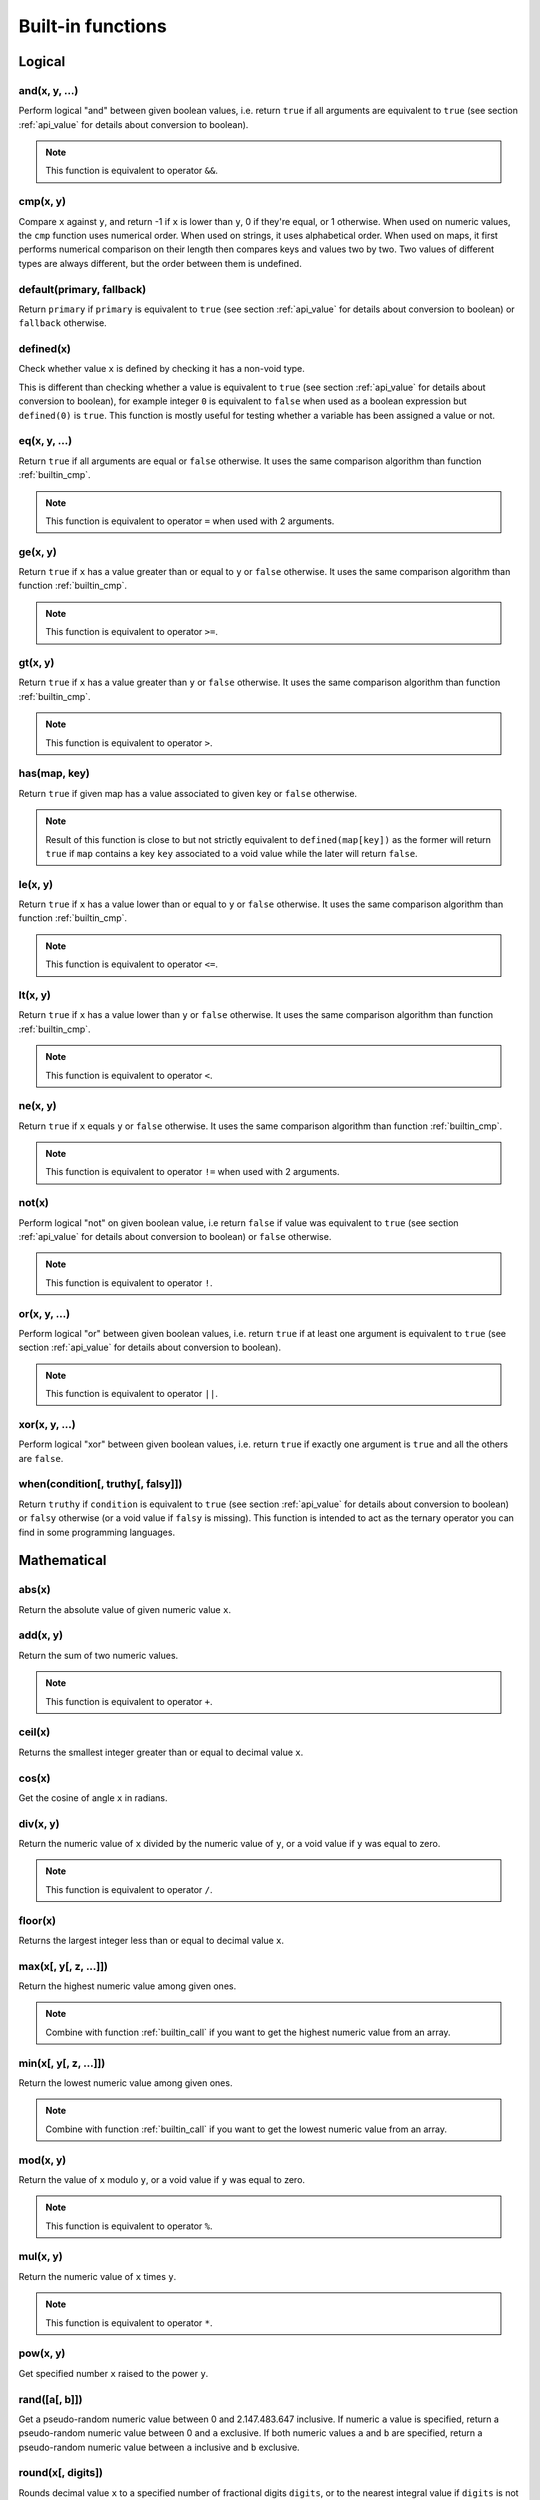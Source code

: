 .. _`builtin`:

==================
Built-in functions
==================

Logical
=======

and(x, y, ...)
--------------

Perform logical "and" between given boolean values, i.e. return ``true`` if all arguments are equivalent to ``true`` (see section :ref:`api_value` for details about conversion to boolean).

.. code-block:: plain
    :caption: Cottle template

    {and(2 < 3, 5 > 1)}

.. code-block:: plain
    :caption: Rendering output

    true

.. note::

    This function is equivalent to operator ``&&``.


.. _`builtin_cmp`:

cmp(x, y)
---------

Compare ``x`` against ``y``, and return -1 if ``x`` is lower than ``y``, 0 if they're equal, or 1 otherwise. When used on numeric values, the ``cmp`` function uses numerical order. When used on strings, it uses alphabetical order. When used on maps, it first performs numerical comparison on their length then compares keys and values two by two. Two values of different types are always different, but the order between them is undefined.

.. code-block:: plain
    :caption: Cottle template

    {cmp("abc", "bcd")}
    {cmp(9, 6)}
    {cmp([2, 4], [2, 4])}

.. code-block:: plain
    :caption: Rendering output

    -1
    1
    0


default(primary, fallback)
--------------------------

Return ``primary`` if ``primary`` is equivalent to ``true`` (see section :ref:`api_value` for details about conversion to boolean) or ``fallback`` otherwise.

.. code-block:: plain
    :caption: Cottle template

    {set x to 3}
    {default(x, "invisible")}
    {default(y, "visible")}

.. code-block:: plain
    :caption: Rendering output

    3
    visible


defined(x)
--------------

Check whether value ``x`` is defined by checking it has a non-void type.

This is different than checking whether a value is equivalent to ``true`` (see section :ref:`api_value` for details about conversion to boolean), for example integer ``0`` is equivalent to ``false`` when used as a boolean expression but ``defined(0)`` is ``true``. This function is mostly useful for testing whether a variable has been assigned a value or not.

.. code-block:: plain
    :caption: Cottle template

    {dump defined(undefined)}
    {set a to 0}
    {dump defined(a)}

.. code-block:: plain
    :caption: Rendering output

    <false>
    <true>


eq(x, y, ...)
-------------

Return ``true`` if all arguments are equal or ``false`` otherwise. It uses the same comparison algorithm than function :ref:`builtin_cmp`.

.. code-block:: plain
    :caption: Cottle template

    {eq(7, 7)}
    {eq(1, 4)}
    {eq("test", "test")}
    {eq(1 = 1, 2 = 2, 3 = 3)}

.. code-block:: plain
    :caption: Rendering output

    true
    false
    true
    true

.. note::

    This function is equivalent to operator ``=`` when used with 2 arguments.


ge(x, y)
--------

Return ``true`` if ``x`` has a value greater than or equal to ``y`` or ``false`` otherwise. It uses the same comparison algorithm than function :ref:`builtin_cmp`.

.. code-block:: plain
    :caption: Cottle template

    {ge(7, 3)}
    {ge(2, 2)}
    {ge("abc", "abx")}

.. code-block:: plain
    :caption: Rendering output

    true
    true
    false

.. note::

    This function is equivalent to operator ``>=``.


gt(x, y)
--------

Return ``true`` if ``x`` has a value greater than ``y`` or ``false`` otherwise. It uses the same comparison algorithm than function :ref:`builtin_cmp`.

.. code-block:: plain
    :caption: Cottle template

    {gt(7, 3)}
    {gt(2, 2)}
    {gt("abc", "abx")}

.. code-block:: plain
    :caption: Rendering output

    true
    false
    false

.. note::

    This function is equivalent to operator ``>``.


has(map, key)
-------------

Return ``true`` if given map has a value associated to given key or ``false`` otherwise.

.. code-block:: plain
    :caption: Cottle template

    {has(["name": "Paul", "age": 37, "sex": "M"], "age")}

.. code-block:: plain
    :caption: Rendering output

    true

.. note::

    Result of this function is close to but not strictly equivalent to ``defined(map[key])`` as the former will return ``true`` if ``map`` contains a key ``key`` associated to a void value while the later will return ``false``.


le(x, y)
--------

Return ``true`` if ``x`` has a value lower than or equal to ``y`` or ``false`` otherwise. It uses the same comparison algorithm than function :ref:`builtin_cmp`.

.. code-block:: plain
    :caption: Cottle template

    {le(3, 7)}
    {le(2, 2)}
    {le("abc", "abx")}

.. code-block:: plain
    :caption: Rendering output

    true
    true
    true

.. note::

    This function is equivalent to operator ``<=``.


lt(x, y)
--------

Return ``true`` if ``x`` has a value lower than ``y`` or ``false`` otherwise. It uses the same comparison algorithm than function :ref:`builtin_cmp`.

.. code-block:: plain
    :caption: Cottle template

    {lt(3, 7)}
    {lt(2, 2)}
    {lt("abc", "abx")}

.. code-block:: plain
    :caption: Rendering output

    true
    false
    true

.. note::

    This function is equivalent to operator ``<``.


ne(x, y)
-------------

Return ``true`` if ``x`` equals ``y`` or ``false`` otherwise. It uses the same comparison algorithm than function :ref:`builtin_cmp`.

.. code-block:: plain
    :caption: Cottle template

    {ne(7, 7)}
    {ne(1, 4)}
    {ne("test", "test")}

.. code-block:: plain
    :caption: Rendering output

    false true false

.. note::

    This function is equivalent to operator ``!=`` when used with 2 arguments.


not(x)
------

Perform logical "not" on given boolean value, i.e return ``false`` if value was equivalent to ``true`` (see section :ref:`api_value` for details about conversion to boolean) or ``false`` otherwise.

.. code-block:: plain
    :caption: Cottle template

    {not(1 = 2)}

.. code-block:: plain
    :caption: Rendering output

    true

.. note::

    This function is equivalent to operator ``!``.


or(x, y, ...)
-------------

Perform logical "or" between given boolean values, i.e. return ``true`` if at least one argument is equivalent to ``true`` (see section :ref:`api_value` for details about conversion to boolean).

.. code-block:: plain
    :caption: Cottle template

    {or(2 = 3, 5 > 1)}

.. code-block:: plain
    :caption: Rendering output

    true

.. note::

    This function is equivalent to operator ``||``.


xor(x, y, ...)
--------------

Perform logical "xor" between given boolean values, i.e. return ``true`` if exactly one argument is ``true`` and all the others are ``false``.

.. code-block:: plain
    :caption: Cottle template

    {xor(2 < 3, 1 = 2)}

.. code-block:: plain
    :caption: Rendering output

    true


when(condition[, truthy[, falsy]])
----------------------------------

Return ``truthy`` if ``condition`` is equivalent to ``true`` (see section :ref:`api_value` for details about conversion to boolean) or ``falsy`` otherwise (or a void value if ``falsy`` is missing). This function is intended to act as the ternary operator you can find in some programming languages.

.. code-block:: plain
    :caption: Cottle template

    {set x to 3}
    {set y to 0}
    {when(x, "x is true", "x is false")}
    {when(y, "y is true", "y is false")}

.. code-block:: plain
    :caption: Rendering output

    x is true
    y is false



Mathematical
============

abs(x)
------------

Return the absolute value of given numeric value ``x``.

.. code-block:: plain
    :caption: Cottle template

    {abs(-3)}
    {abs(5)}

.. code-block:: plain
    :caption: Rendering output

    3
    5


add(x, y)
---------

Return the sum of two numeric values.

.. code-block:: plain
    :caption: Cottle template

    {add(3, 7)}

.. code-block:: plain
    :caption: Rendering output

    10

.. note::

    This function is equivalent to operator ``+``.


ceil(x)
-------

Returns the smallest integer greater than or equal to decimal value ``x``.

.. code-block:: plain
    :caption: Cottle template

    {ceil(2.7)}

.. code-block:: plain
    :caption: Rendering output

    3


cos(x)
------

Get the cosine of angle ``x`` in radians.

.. code-block:: plain
    :caption: Cottle template

    {cos(-1.57)}

.. code-block:: plain
    :caption: Rendering output

    0.000796326710733263


div(x, y)
---------

Return the numeric value of ``x`` divided by the numeric value of ``y``, or a void value if ``y`` was equal to zero.

.. code-block:: plain
    :caption: Cottle template

    {div(5, 2)}

.. code-block:: plain
    :caption: Rendering output

    2.5

.. note::

    This function is equivalent to operator ``/``.


floor(x)
--------

Returns the largest integer less than or equal to decimal value ``x``.

.. code-block:: plain
    :caption: Cottle template

    {floor(2.7)}

.. code-block:: plain
    :caption: Rendering output

    2


max(x[, y[, z, ...]])
---------------------

Return the highest numeric value among given ones.

.. code-block:: plain
    :caption: Cottle template

    {max(7, 5)}
    {max(6, 8, 5, 7, 1, 2)}

.. code-block:: plain
    :caption: Rendering output

    7
    8

.. note::

    Combine with function :ref:`builtin_call` if you want to get the highest numeric value from an array.


min(x[, y[, z, ...]])
---------------------

Return the lowest numeric value among given ones.

.. code-block:: plain
    :caption: Cottle template

    {min(9, 3)}
    {min(6, 8, 5, 7, 1, 2)}

.. code-block:: plain
    :caption: Rendering output

    3
    1

.. note::

    Combine with function :ref:`builtin_call` if you want to get the lowest numeric value from an array.


mod(x, y)
---------

Return the value of ``x`` modulo ``y``, or a void value if ``y`` was equal to zero.

.. code-block:: plain
    :caption: Cottle template

    {mod(7, 3)}

.. code-block:: plain
    :caption: Rendering output

    1

.. note::

    This function is equivalent to operator ``%``.


mul(x, y)
---------

Return the numeric value of ``x`` times ``y``.

.. code-block:: plain
    :caption: Cottle template

    {mul(3, 4)}

.. code-block:: plain
    :caption: Rendering output

    12

.. note::

    This function is equivalent to operator ``*``.


pow(x, y)
---------

Get specified number ``x`` raised to the power ``y``.

.. code-block:: plain
    :caption: Cottle template

    {pow(2, 10)}

.. code-block:: plain
    :caption: Rendering output

    1024


rand([a[, b]])
--------------

Get a pseudo-random numeric value between 0 and 2.147.483.647 inclusive. If numeric ``a`` value is specified, return a pseudo-random numeric value between 0 and ``a`` exclusive. If both numeric values ``a`` and ``b`` are specified, return a pseudo-random numeric value between ``a`` inclusive and ``b`` exclusive.

.. code-block:: plain
    :caption: Cottle template

    {rand()}
    {rand(1, 7)}

.. code-block:: plain
    :caption: Rendering output

    542180393
    5


round(x[, digits])
-----------------------

Rounds decimal value ``x`` to a specified number of fractional digits ``digits``, or to the nearest integral value if ``digits`` is not specified.

.. code-block:: plain
    :caption: Cottle template

    {round(1.57)}
    {round(1.57, 1)}

.. code-block:: plain
    :caption: Rendering output

    2
    1.6


sin(x)
------

Get the sine of angle ``x`` in radians.

.. code-block:: plain
    :caption: Cottle template

    {sin(1.57)}

.. code-block:: plain
    :caption: Rendering output

    0.999999682931835


sub(x, y)
---------

Return the numeric value of ``x`` minus ``y``.

.. code-block:: plain
    :caption: Cottle template

    {sub(3, 5)}

.. code-block:: plain
    :caption: Rendering output

    -2

.. note::

    This function is equivalent to operator ``-``.



Collection
==========

.. _`builtin_cat`:

cat(a, b, ...)
--------------

Concatenate all input maps or strings into a single one. Keys are **not** preserved when this function used on map values.

.. code-block:: plain
    :caption: Cottle template

    {dump cat("Hello, ", "World!")}
    {dump cat([1, 2], [3])}

.. code-block:: plain
    :caption: Rendering output

    "Hello, World!"
    [0: 1, 1: 2, 2: 3]

.. warning::

    All arguments must share the same type than first one, either map or string.


cross(map1, map2, ...)
----------------------

Return a map containing all pairs from ``map1`` having a key that also exists in ``map2`` and all following maps. Output pair values will always be taken from ``map1``.

.. code-block:: plain
    :caption: Cottle template

    {dump cross([1: "a", 2: "b", 3: "c"], [1: "x", 3: "y"])}

.. code-block:: plain
    :caption: Rendering output

    [1: "a", 3: "c"]


.. _`builtin_except`:

except(map1, map2, ...)
-----------------------

Return a map containing all pairs from ``map1`` having a key that does not exist in ``map2`` and any of following maps. This function can also be used to remove a single pair from a map (if you are sure that it's key is not used by any other pair, otherwise all pairs using that key would be removed also).

.. code-block:: plain
    :caption: Cottle template

    {dump except([1: "a", 2: "b", 3: "c"], [2: "x", 4: "y"])}

.. code-block:: plain
    :caption: Rendering output

    [1: "a", 3: "c"]


find(subject, search[, start])
-----------------------------

Find index of given ``search`` value in a map or sub-string in a string. Returns 0-based index of match if found or -1 otherwise. Search starts at index 0 unless ``start`` argument is specified.

.. code-block:: plain
    :caption: Cottle template

    {find([89, 3, 572, 35, 7], 35)}
    {find("hello, world!", "o", 5)}
    {find("abc", "d")}

.. code-block:: plain
    :caption: Rendering output

    3
    8
    -1


filter(map, predicate[, a, b, ...])
-----------------------------------

Return a map containing all pairs having a value that satisfies given predicate. Function ``predicate`` is invoked for each value from ``map`` with this value as its first argument, and pair is added to output map if predicate result is equivalent to ``true`` (see section :ref:`api_value` for details about conversion to boolean).

Optional arguments can be specified when calling ``filter`` and will be passed to each invocation of ``predicate`` as second, third, forth argument and so on.

.. code-block:: plain
    :caption: Cottle template

    {dump filter(["a", "", "b", "", "c"], len)}

    {declare multiple_of(x, y) as:
        {return x % y = 0}
    }

    {dump filter([1, 6, 7, 4, 9, 5, 0], multiple_of, 3)}

.. code-block:: plain
    :caption: Rendering output

    [0: "a", 1: "b", 2: "c"]
    [0: 6, 1: 9, 2: 0]


flip(map)
---------

Return a map were pairs are created by swapping each key and value pair from input map. Using resulting map with the ``for`` command will still iterate through each pair even if there was duplicates, but only the last occurrence of each duplicate can be accessed by key.

.. code-block:: plain
    :caption: Cottle template

    {dump flip([1: "hello,", 2: "world!"])}
    {dump flip(["a": 0, "b": 0])}

.. code-block:: plain
    :caption: Rendering output

    ["hello,": 1, "world!": 2]
    [0: "a", 0: "b"]


join(map[, string])
-------------------

Concatenate all values from given map pairs, using given string as a separator (or empty string if no separator is provided).

.. code-block:: plain
    :caption: Cottle template

    {join(["2011", "01", "01"], "/")}

.. code-block:: plain
    :caption: Rendering output

    2011/01/01


len(x)
------

Return number of elements in given value, which means the number of pairs for a map or the number of character for a string.

.. code-block:: plain
    :caption: Cottle template

    {len("Hello!")}
    {len([17, 22, 391, 44])}

.. code-block:: plain
    :caption: Rendering output

    6
    4


map(source, modifier[, a, b, ...])
----------------------------------

Return a map where values are built by applying given modifier to map values, while preserving keys. Function ``modifier`` is invoked for each value in ``source`` with this value as its first argument.

Optional arguments can be specified when calling ``map`` and will be passed to each invocation of ``modifier`` as second, third, forth argument and so on.

.. code-block:: plain
    :caption: Cottle template

    {declare square(x) as:
        {return x * x}
    }

    {dump map([1, 2, 3, 4], square)}
    {dump map(["a": 1, "b": 7, "c": 4, "d": 5, "e": 3, "f": 2, "g": 6], lt, 4)}

.. code-block:: plain
    :caption: Rendering output

    [0: 1, 1: 4, 2: 9, 3: 16]
    ["a": 1, "b": 0, "c": 0, "d": 0, "e": 1, "f": 1, "g": 0]


range([start, ]stop[, step])
----------------------------

Generate a map where value of the *i*-th pair is *start + step \* i* and last value is lower (or higher if ``step`` is a negative integer) than ``stop``. Default base index is 0 if the ``start`` argument is omitted, and default value for ``step`` is 1 if ``start`` < ``stop`` or -1 otherwise.

.. code-block:: plain
    :caption: Cottle template

    {for v in range(5): {v}}
    {for v in range(2, 20, 3): {v}}

.. code-block:: plain
    :caption: Rendering output

    0 1 2 3 4
    2 5 8 11 14 17


.. _`builtin_slice`:

slice(subject, index[, count])
------------------------------

Extact sub-string from a string or elements from a map (keys are not preserved when used with maps). ``count`` items or characters are extracted from given 0-based numeric ``index``. If no ``count`` argument is specified, all elements starting from given ``index`` are extracted.

.. code-block:: plain
    :caption: Cottle template

    {for v in slice([68, 657, 54, 3, 12, 9], 3, 2): {v}}
    {slice("abchello", 4)}

.. code-block:: plain
    :caption: Rendering output

    3 12
    hello


sort(map[, callback])
---------------------

Return a sorted copy of given map. First argument is the input map, and will be sorted using natural order (numerical or alphabetical, depending on value types) by default. You can specify a second argument as comparison delegate, that should accept two arguments and return -1 if the first should be placed "before" the second, 0 if they are equal, or 1 otherwise.

.. code-block:: plain
    :caption: Cottle template

    {set shuffled to ["in", "order", "elements" "natural"]}
    {for item in sort(shuffled):
        {item}
    }

    {declare by_length(a, b) as:
        {return cmp(len(b), len(a))}
    }
    {set shuffled to ["by their", "are sorted", "length", "these strings"]}
    {for item in sort(shuffled, by_length):
        {item}
    }

.. code-block:: plain
    :caption: Rendering output

    elements in natural order
    these strings are sorted by their length


.. _`builtin_union`:

union(map1, map2, ...)
----------------------

Return a map containing all pairs from input maps, but without duplicating any key. If a key exists more than once in all input maps, the last one will overwrite any previous pair using it.

.. code-block:: plain
    :caption: Cottle template

    {dump union([1: "a", 2: "b"], [2: "x", 3: "c"], [4: "d"])}

.. code-block:: plain
    :caption: Rendering output

    [1: "a", 2: "x", 3: "c", 4: "d"]


zip(k, v)
---------

Combine given maps of same length to create a new one. The n-th pair in result map will use the n-th value from ``k`` as its key and the n-th value from ``v`` as its value.

.. code-block:: plain
    :caption: Cottle template

    {set k to ["key1", "key2", "key3"]}
    {set v to ["value1", "value2", "value3"]}
    {dump zip(k, v)}

.. code-block:: plain
    :caption: Rendering output

    ["key1": "value1", "key2": "value2", "key3": "value3"]



Text
====

char(codepoint)
---------------

Get a 1-character string from its Unicode code point integer value. See more about Unicode and code points on `Wikipedia <http://en.wikipedia.org/wiki/Unicode>`__.

.. code-block:: plain
    :caption: Cottle template

    {char(97)}
    {char(916)}

.. code-block:: plain
    :caption: Rendering output

    a
    Δ


format(value, format[, culture])
--------------------------------

Convert any ``value`` to a string using given formatting from ``format`` string expression. Format should use syntax ``str`` or ``t:str`` where ``t`` indicates the type of the formatter to use and ``str`` is the associated .NET format string. Available formatter types are:

-  ``a``: automatic (default, used if ``t`` is omitted)
-  ``b``: System.Boolean
-  ``d`` or ``du``: System.DateTime (UTC)
-  ``dl``: System.DateTime (local)
-  ``i``: System.Int64
-  ``n``: System.Decimal
-  ``s``: System.String

Format string depends on the type of formatter selected, see help about `Format String Component <https://docs.microsoft.com/fr-fr/dotnet/standard/base-types/composite-formatting?view=netframework-4.8#format-string-component>`__ for more information about formats.

.. code-block:: plain
    :caption: Cottle template

    {format(1339936496, "d:yyyy-MM-dd HH:mm:ss")}
    {format(0.165, "n:p2", "fr-FR")}
    {format(1, "b:n2")}

.. code-block:: plain
    :caption: Rendering output

    2012-06-17 12:34:56
    16,50 %
    True

Formatters use current culture, unless a culture name is specified in the ``culture`` argument. See documentation of `CultureInfo.GetCultureInfo <https://docs.microsoft.com/fr-fr/dotnet/api/system.globalization.cultureinfo.getcultureinfo?view=netframework-4.8>`__ method to read more about culture names.


lcase(string)
-------------

Return a lowercase conversion of given string value.

.. code-block:: plain
    :caption: Cottle template

    {lcase("Mixed Case String"}

.. code-block:: plain
    :caption: Rendering output

    mixed case string


match(subject, pattern)
-----------------------

Match ``subject`` against given regular expression pattern. If match is successful, a map containing full match followed by captured groups is returned, otherwise result is a void value. See `.NET Framework Regular Expressions <https://docs.microsoft.com/en-us/previous-versions/dotnet/netframework-1.1/hs600312(v=vs.71)?redirectedfrom=MSDN>`__ for more information.

.. code-block:: plain
    :caption: Cottle template

    {dump match("abc123", "^[a-z]+([0-9]+)$")}
    {dump match("xyz", "^[a-z]+([0-9]+)$")}

.. code-block:: plain
    :caption: Rendering output

    [0: "abc123", 1: "123"]
    <void>


ord(character)
--------------

Get the Unicode code point value of the first character of given string. See more about Unicode and code points on `Wikipedia <http://en.wikipedia.org/wiki/Unicode>`__.

.. code-block:: plain
    :caption: Cottle template

    {ord("a")}
    {ord("Δ")}

.. code-block:: plain
    :caption: Rendering output

    97
    916


split(subject, separator)
-------------------------

Split ``subject`` string according to given string separator ``separator``. Result is an map where pair values contain split sub-strings.

.. code-block:: plain
    :caption: Cottle template

    {dump split("2011/01/01", "/")}

.. code-block:: plain
    :caption: Rendering output

    [0: "2011", 1: "01", 2: "01"]


token(subject, search, index[, replace])
----------------------------------------

Either return the n-th section of a string delimited by separator substring ``search`` if no ``replace`` argument is provided, or replace this section by ``replace`` else. This function can be used as a faster alternative to combined split/slice/join calls in some cases.

.. code-block:: plain
    :caption: Cottle template

    {token("First.Second.Third", ".", 1)}
    {token("A//B//C//D", "//", 2)}
    {token("XX-??-ZZ", "-", 1, "YY")}
    {token("1;2;3", ";", 3, "4")}

.. code-block:: plain
    :caption: Rendering output

    Second
    C
    XX-YY-ZZ
    1;2;3;4


ucase(string)
-------------

Return an uppercase conversion of given string value.

.. code-block:: plain
    :caption: Cottle template

    {ucase("Mixed Case String"}

.. code-block:: plain
    :caption: Rendering output

    MIXED CASE STRING



Type
====

.. _`builtin_cast`:

cast(value, type)
-----------------

Get value converted to requested scalar type. Type must be a string value specifying desired type:

-  ``"b"`` or ``"boolean"``: convert to boolean value
-  ``"n"`` or ``"number"``: convert to numeric value
-  ``"s"`` or ``"string"``: convert to string value

.. code-block:: plain
    :caption: Cottle template

    {dump cast("2", "n") = 2}
    {dump ["value for key 0"][cast("0", "n")]}
    {dump cast("some string", "b")}

.. code-block:: plain
    :caption: Rendering output

    <true>
    "value for key 0"
    <true>


.. _`builtin_type`:

type(value)
-----------

Retrieve type of given value as a string. Possible return values are ``"boolean"``, ``"function"``, ``"map"``, ``"number"``, ``"string"`` or ``"void"``.

.. code-block:: plain
    :caption: Cottle template

    {type(15)}
    {type("test")}

.. code-block:: plain
    :caption: Rendering output

    number
    string



Dynamic
=======

.. _`builtin_call`:

call(func, map)
---------------

Call function ``func`` with values from ``map`` as arguments (keys are ignored).

.. code-block:: plain
    :caption: Cottle template

    {call(cat, ["Hello", ", ", "World", "!"])}
    {call(max, [3, 8, 2, 7])}

.. code-block:: plain
    :caption: Rendering output

    Hello, World!
    8

